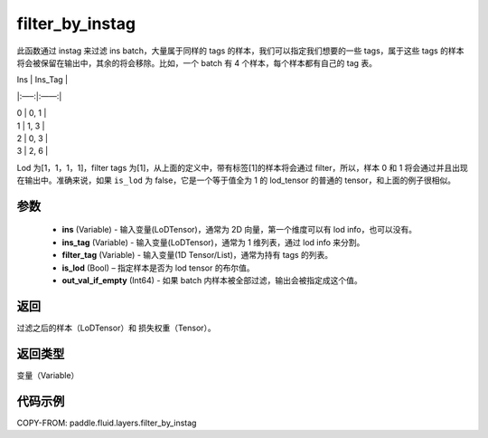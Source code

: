 .. _cn_api_fluid_layers_filter_by_instag:

filter_by_instag
-------------------------------

.. py:function:: paddle.fluid.layers.filter_by_instag(ins, ins_tag, filter_tag, is_lod)




此函数通过 instag 来过滤 ins batch，大量属于同样的 tags 的样本，我们可以指定我们想要的一些 tags，属于这些 tags 的样本将会被保留在输出中，其余的将会移除。比如，一个 batch 有 4 个样本，每个样本都有自己的 tag 表。

Ins   |   Ins_Tag |

|:—–:|:——:|

|  0    |   0, 1 |

|  1    |   1, 3 |

|  2    |   0, 3 |

|  3    |   2, 6 |

Lod 为[1，1，1，1]，filter tags 为[1]，从上面的定义中，带有标签[1]的样本将会通过 filter，所以，样本 0 和 1 将会通过并且出现在输出中。准确来说，如果 ``is_lod`` 为 false，它是一个等于值全为 1 的 lod_tensor 的普通的 tensor，和上面的例子很相似。

参数
::::::::::::

    - **ins** (Variable) - 输入变量(LoDTensor)，通常为 2D 向量，第一个维度可以有 lod info，也可以没有。
    - **ins_tag** (Variable) - 输入变量(LoDTensor)，通常为 1 维列表，通过 lod info 来分割。
    - **filter_tag** (Variable) - 输入变量(1D Tensor/List)，通常为持有 tags 的列表。
    - **is_lod** (Bool) – 指定样本是否为 lod tensor 的布尔值。
    - **out_val_if_empty** (Int64) - 如果 batch 内样本被全部过滤，输出会被指定成这个值。

返回
::::::::::::
过滤之后的样本（LoDTensor）和 损失权重（Tensor）。

返回类型
::::::::::::
变量（Variable）

代码示例
::::::::::::

COPY-FROM: paddle.fluid.layers.filter_by_instag
